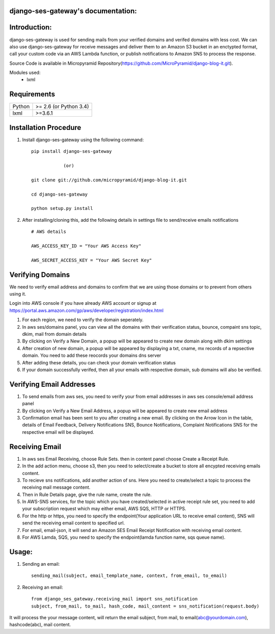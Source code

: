 django-ses-gateway's documentation:
=====================================

Introduction:
=============

django-ses-gateway is used for sending mails from your verified domains and verifed domains with less cost. We can also use django-ses-gateway for receive messages and deliver them to an Amazon S3 bucket in an enctypted format, call your custom code via an AWS Lambda function, or publish notifications to Amazon SNS to process the response.

Source Code is available in Micropyramid Repository(https://github.com/MicroPyramid/django-blog-it.git).

Modules used:
	* lxml


Requirements
======================

======  ====================
Python  >= 2.6 (or Python 3.4)
lxml    >=3.6.1
======  ====================

Installation Procedure
======================

1. Install django-ses-gateway using the following command::

    pip install django-ses-gateway

    		(or)

    git clone git://github.com/micropyramid/django-blog-it.git

    cd django-ses-gateway

    python setup.py install


2. After installing/cloning this, add the following details in settings file to send/receive emails notifications ::

    # AWS details

    AWS_ACCESS_KEY_ID = "Your AWS Access Key"

    AWS_SECRET_ACCESS_KEY = "Your AWS Secret Key"


Verifying Domains
==================
We need to verify email address and domains to confirm that we are using those domains or to prevent from others using it.

Login into AWS console if you have already AWS account or signup at https://portal.aws.amazon.com/gp/aws/developer/registration/index.html

1. For each region, we need to verify the domain seperately.
2. In aws ses/domains panel, you can view all the domains with their verification status, bounce, compaint sns topic, dkim, mail from domain details
3. By clicking on Verify a New Domain, a popup will be appeared to create new domain along with dkim settings
4. After creation of new domain, a popup will be appeared by displaying a txt, cname, mx records of a repsective domain. You need to add these reocords your domains dns server
5. After adding these details, you can check your domain verification status
6. If your domain successfully verifed, then all your emails with respective domain, sub domains will also be verified.


Verifying Email Addresses
==========================
1. To send emails from aws ses, you need to verify your from email addresses in aws ses console/email address panel
2. By clicking on Verify a New Email Address, a popup will be appeared to create new email address
3. Confirmation email has been sent to you after creating a new email. By clicking on the Arrow Icon in the table, details of Email Feedback, Delivery Notifications SNS, Bounce Notifications, Complaint Notifications SNS for the respective email will be displayed.


Receiving Email
=================
1. In aws ses Email Receiving, choose Rule Sets. then in content panel choose Create a Receipt Rule.
2. In the add action menu, choose s3, then you need to select/create a bucket to store all encypted receiving emails content.
3. To recieve sns notifications, add another action of sns. Here you need to create/select a topic to process the receiving mail message content.
4. Then in Rule Details page, give the rule name, create the rule.
5. In AWS-SNS services, for the topic which you have created/selected in active receipt rule set, you need to add your subscription request which may either email, AWS SQS, HTTP or HTTPS.
6. For the http or https, you need to specify the endpoint(Your application URL to receive email content), SNS will send the receiving email content to specified url.
7. For email, email-json, it will send an Amazon SES Email Receipt Notification with receiving email content.
8. For AWS Lamda, SQS, you need to specify the endpoint(lamda function name, sqs queue name).

Usage:
=======

1. Sending an email::

    sending_mail(subject, email_template_name, context, from_email, to_email)

2. Receiving an email::

    from django_ses_gateway.receiving_mail import sns_notification
    subject, from_mail, to_mail, hash_code, mail_content = sns_notification(request.body)

It will process the your message content, will return the email subject, from mail, to email(abc@yourdomain.com), hashcode(abc), mail content.



